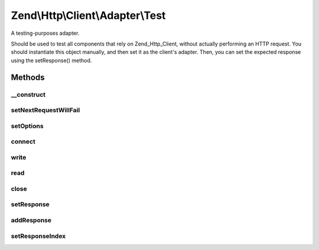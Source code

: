 .. Http/Client/Adapter/Test.php generated using docpx on 01/30/13 03:32am


Zend\\Http\\Client\\Adapter\\Test
=================================

A testing-purposes adapter.

Should be used to test all components that rely on Zend_Http_Client,
without actually performing an HTTP request. You should instantiate this
object manually, and then set it as the client's adapter. Then, you can
set the expected response using the setResponse() method.

Methods
+++++++

__construct
-----------

.. function:: __construct()


    Adapter constructor, currently empty. Config is set using setOptions()



setNextRequestWillFail
----------------------

.. function:: setNextRequestWillFail()


    Set the nextRequestWillFail flag

    :param bool: 

    :rtype: \Zend\Http\Client\Adapter\Test 



setOptions
----------

.. function:: setOptions()


    Set the configuration array for the adapter

    :param array|Traversable: 

    :throws Exception\InvalidArgumentException: 



connect
-------

.. function:: connect()


    Connect to the remote server

    :param string: 
    :param int: 
    :param bool: 
    :param int: 

    :throws Exception\RuntimeException: 



write
-----

.. function:: write()


    Send request to the remote server

    :param string: 
    :param \Zend\Uri\Uri: 
    :param string: 
    :param array: 
    :param string: 

    :rtype: string Request as string



read
----

.. function:: read()


    Return the response set in $this->setResponse()

    :rtype: string 



close
-----

.. function:: close()


    Close the connection (dummy)



setResponse
-----------

.. function:: setResponse()


    Set the HTTP response(s) to be returned by this adapter

    :param \Zend\Http\Response|array|string: 



addResponse
-----------

.. function:: addResponse()


    Add another response to the response buffer.

    :param string|Response: 



setResponseIndex
----------------

.. function:: setResponseIndex()


    Sets the position of the response buffer.  Selects which
    response will be returned on the next call to read().

    :param integer: 

    :throws Exception\OutOfRangeException: 



